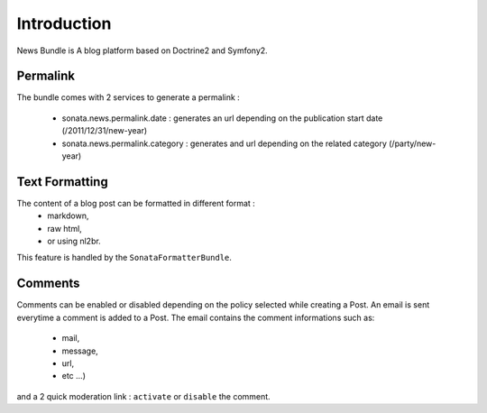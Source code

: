 Introduction
============

News Bundle is A blog platform based on Doctrine2 and Symfony2.

Permalink
---------

The bundle comes with 2 services to generate a permalink :

  * sonata.news.permalink.date : generates an url depending on the publication start date (/2011/12/31/new-year)
  * sonata.news.permalink.category : generates and url depending on the related category (/party/new-year)

Text Formatting
---------------

The content of a blog post can be formatted in different format : 
  * markdown, 
  * raw html,
  * or using nl2br. 

This feature is handled by the ``SonataFormatterBundle``.

Comments
--------

Comments can be enabled or disabled depending on the policy selected while creating a Post. 
An email is sent everytime a comment is added to a Post. The email contains the comment informations such as: 
  * mail, 
  * message, 
  * url,
  * etc ...) 
and a 2 quick moderation link : ``activate`` or ``disable`` the comment.
